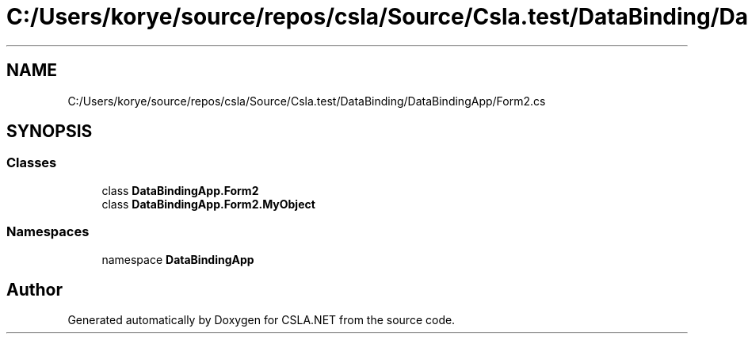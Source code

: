 .TH "C:/Users/korye/source/repos/csla/Source/Csla.test/DataBinding/DataBindingApp/Form2.cs" 3 "Wed Jul 21 2021" "Version 5.4.2" "CSLA.NET" \" -*- nroff -*-
.ad l
.nh
.SH NAME
C:/Users/korye/source/repos/csla/Source/Csla.test/DataBinding/DataBindingApp/Form2.cs
.SH SYNOPSIS
.br
.PP
.SS "Classes"

.in +1c
.ti -1c
.RI "class \fBDataBindingApp\&.Form2\fP"
.br
.ti -1c
.RI "class \fBDataBindingApp\&.Form2\&.MyObject\fP"
.br
.in -1c
.SS "Namespaces"

.in +1c
.ti -1c
.RI "namespace \fBDataBindingApp\fP"
.br
.in -1c
.SH "Author"
.PP 
Generated automatically by Doxygen for CSLA\&.NET from the source code\&.
